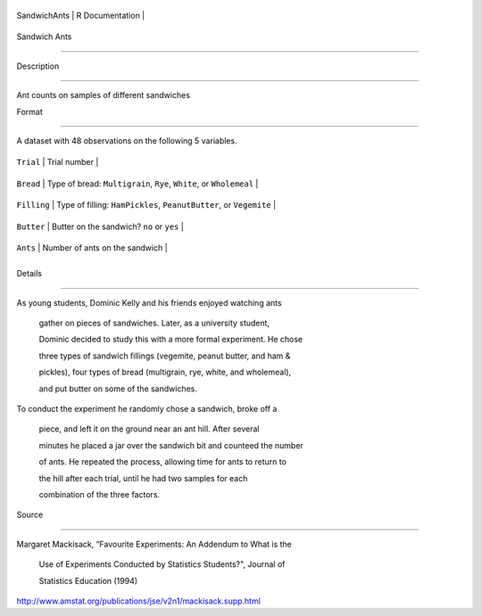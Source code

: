 +----------------+-------------------+
| SandwichAnts   | R Documentation   |
+----------------+-------------------+

Sandwich Ants
-------------

Description
~~~~~~~~~~~

Ant counts on samples of different sandwiches

Format
~~~~~~

A dataset with 48 observations on the following 5 variables.

+---------------+-----------------------------------------------------------------------+
| ``Trial``     | Trial number                                                          |
+---------------+-----------------------------------------------------------------------+
| ``Bread``     | Type of bread: ``Multigrain``, ``Rye``, ``White``, or ``Wholemeal``   |
+---------------+-----------------------------------------------------------------------+
| ``Filling``   | Type of filling: ``HamPickles``, ``PeanutButter``, or ``Vegemite``    |
+---------------+-----------------------------------------------------------------------+
| ``Butter``    | Butter on the sandwich? ``no`` or ``yes``                             |
+---------------+-----------------------------------------------------------------------+
| ``Ants``      | Number of ants on the sandwich                                        |
+---------------+-----------------------------------------------------------------------+
+---------------+-----------------------------------------------------------------------+

Details
~~~~~~~

| As young students, Dominic Kelly and his friends enjoyed watching ants
  gather on pieces of sandwiches. Later, as a university student,
  Dominic decided to study this with a more formal experiment. He chose
  three types of sandwich fillings (vegemite, peanut butter, and ham &
  pickles), four types of bread (multigrain, rye, white, and wholemeal),
  and put butter on some of the sandwiches.
| To conduct the experiment he randomly chose a sandwich, broke off a
  piece, and left it on the ground near an ant hill. After several
  minutes he placed a jar over the sandwich bit and counteed the number
  of ants. He repeated the process, allowing time for ants to return to
  the hill after each trial, until he had two samples for each
  combination of the three factors.

Source
~~~~~~

| Margaret Mackisack, “Favourite Experiments: An Addendum to What is the
  Use of Experiments Conducted by Statistics Students?", Journal of
  Statistics Education (1994)
| http://www.amstat.org/publications/jse/v2n1/mackisack.supp.html
